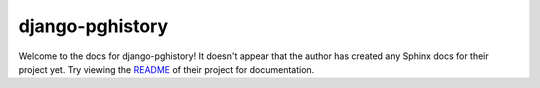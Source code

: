 django-pghistory
=======================================================================

Welcome to the docs for django-pghistory! It doesn't appear that
the author has created any Sphinx docs for their project yet. Try
viewing the `README <https://github.com/jyveapp/django-pghistory>`_
of their project for documentation.
